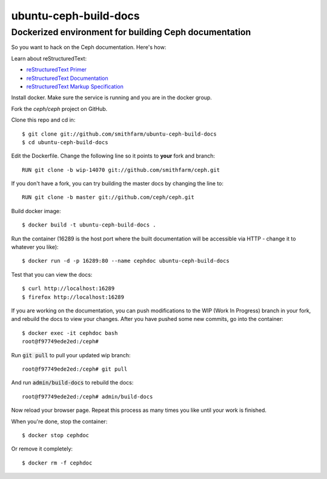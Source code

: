 ======================
ubuntu-ceph-build-docs
======================
------------------------------------------------------
Dockerized environment for building Ceph documentation
------------------------------------------------------

So you want to hack on the Ceph documentation. Here's how:

Learn about reStructuredText:

* `reStructuredText Primer`_
* `reStructuredText Documentation`_
* `reStructuredText Markup Specification`_

.. _`reStructuredText Primer`: http://sphinx-doc.org/rest.html
.. _`reStructuredText Documentation`: 
   http://docutils.sourceforge.net/rst.html
.. _`reStructuredText Markup Specification`:
   docutils.sourceforge.net/docs/ref/rst/restructuredtext.html

Install docker. Make sure the service is running and you are in the docker
group.

Fork the `ceph/ceph` project on GitHub.

Clone this repo and cd in: ::

    $ git clone git://github.com/smithfarm/ubuntu-ceph-build-docs
    $ cd ubuntu-ceph-build-docs

Edit the Dockerfile. Change the following line so it points to **your**
fork and branch: ::

    RUN git clone -b wip-14070 git://github.com/smithfarm/ceph.git

If you don't have a fork, you can try building the master docs by changing
the line to: ::

    RUN git clone -b master git://github.com/ceph/ceph.git
    
Build docker image: ::

    $ docker build -t ubuntu-ceph-build-docs .

Run the container (16289 is the host port where the built documentation
will be accessible via HTTP - change it to whatever you like): ::

    $ docker run -d -p 16289:80 --name cephdoc ubuntu-ceph-build-docs

Test that you can view the docs: ::

    $ curl http://localhost:16289
    $ firefox http://localhost:16289

If you are working on the documentation, you can push modifications to the
WIP (Work In Progress) branch in your fork, and rebuild the docs to view
your changes. After you have pushed some new commits, go into the
container: ::

    $ docker exec -it cephdoc bash
    root@f97749ede2ed:/ceph#

Run :code:`git pull` to pull your updated wip branch: ::

    root@f97749ede2ed:/ceph# git pull

And run :code:`admin/build-docs` to rebuild the docs: ::

    root@f97749ede2ed:/ceph# admin/build-docs

Now reload your browser page. Repeat this process as many times you like
until your work is finished.

When you're done, stop the container: ::

    $ docker stop cephdoc

Or remove it completely: ::

    $ docker rm -f cephdoc

